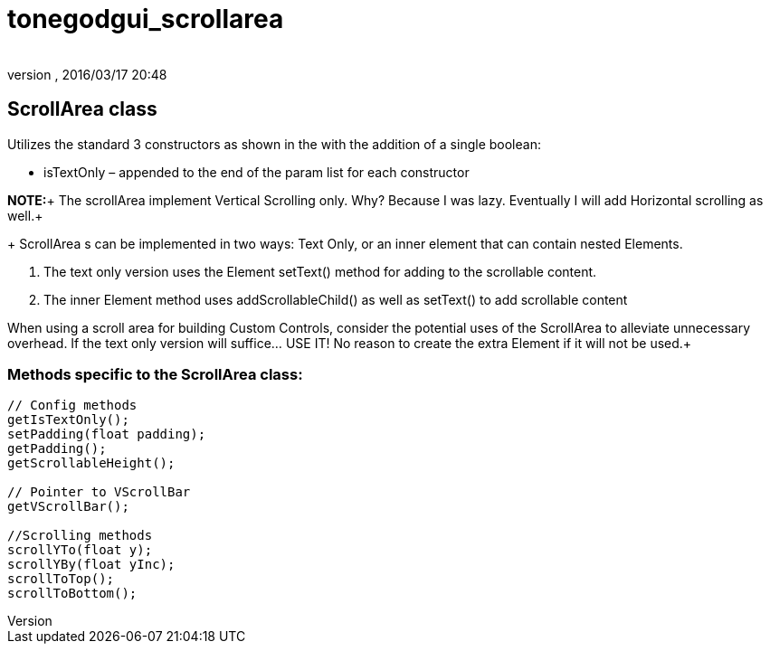 = tonegodgui_scrollarea
:author: 
:revnumber: 
:revdate: 2016/03/17 20:48
:relfileprefix: ../../
:imagesdir: ../..
ifdef::env-github,env-browser[:outfilesuffix: .adoc]



== ScrollArea class

Utilizes the standard 3 constructors as shown in the  with the addition of a single boolean:

*  isTextOnly – appended to the end of the param list for each constructor

*NOTE:*+
The scrollArea implement Vertical Scrolling only. Why? Because I was lazy. Eventually I will add Horizontal scrolling as well.+
+
ScrollArea s can be implemented in two ways: Text Only, or an inner element that can contain nested Elements.

.  The text only version uses the Element setText() method for adding to the scrollable content.
.  The inner Element method uses addScrollableChild() as well as setText() to add scrollable content

When using a scroll area for building Custom Controls, consider the potential uses of the ScrollArea to alleviate unnecessary overhead. If the text only version will suffice… USE IT! No reason to create the extra Element if it will not be used.+


=== Methods specific to the ScrollArea class:

[source,java]
----

// Config methods
getIsTextOnly();
setPadding(float padding);
getPadding();
getScrollableHeight();
 
// Pointer to VScrollBar
getVScrollBar();
 
//Scrolling methods
scrollYTo(float y);
scrollYBy(float yInc);
scrollToTop();
scrollToBottom();

----
